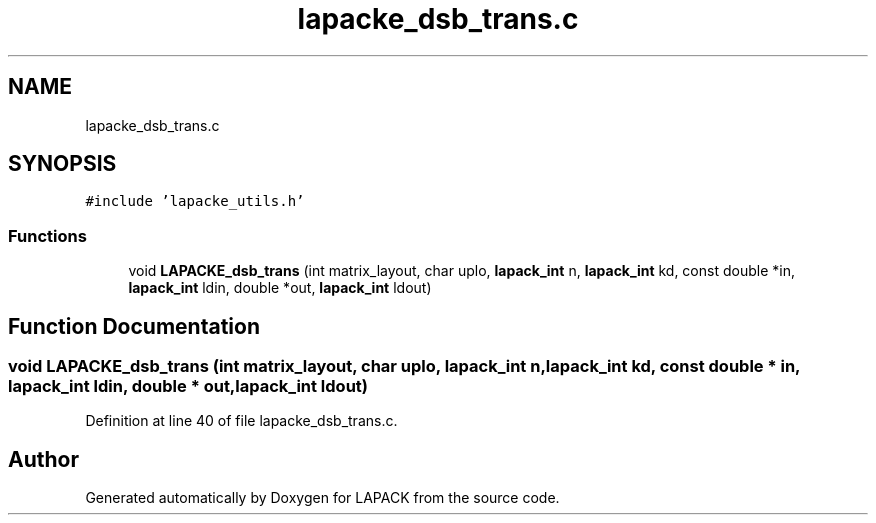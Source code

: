 .TH "lapacke_dsb_trans.c" 3 "Tue Nov 14 2017" "Version 3.8.0" "LAPACK" \" -*- nroff -*-
.ad l
.nh
.SH NAME
lapacke_dsb_trans.c
.SH SYNOPSIS
.br
.PP
\fC#include 'lapacke_utils\&.h'\fP
.br

.SS "Functions"

.in +1c
.ti -1c
.RI "void \fBLAPACKE_dsb_trans\fP (int matrix_layout, char uplo, \fBlapack_int\fP n, \fBlapack_int\fP kd, const double *in, \fBlapack_int\fP ldin, double *out, \fBlapack_int\fP ldout)"
.br
.in -1c
.SH "Function Documentation"
.PP 
.SS "void LAPACKE_dsb_trans (int matrix_layout, char uplo, \fBlapack_int\fP n, \fBlapack_int\fP kd, const double * in, \fBlapack_int\fP ldin, double * out, \fBlapack_int\fP ldout)"

.PP
Definition at line 40 of file lapacke_dsb_trans\&.c\&.
.SH "Author"
.PP 
Generated automatically by Doxygen for LAPACK from the source code\&.
